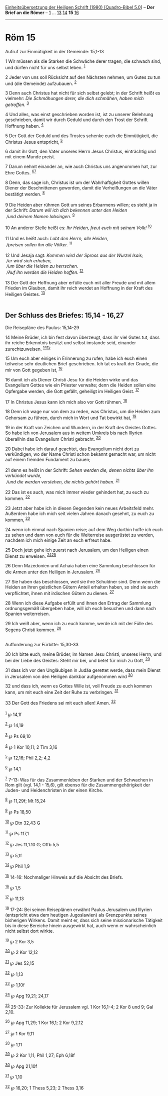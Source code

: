:PROPERTIES:
:ID:       86fd520f-ca73-4d9c-b3ff-271d57eb15b2
:END:
<<navbar>>
[[../index.html][Einheitsübersetzung der Heiligen Schrift (1980)
[Quadro-Bibel 5.0]]] -- *Der Brief an die Römer* --
[[file:Röm_1.html][1]] ... [[file:Röm_13.html][13]]
[[file:Röm_14.html][14]] *15* [[file:Röm_16.html][16]]

--------------

* Röm 15
  :PROPERTIES:
  :CUSTOM_ID: röm-15
  :END:

<<verses>>

<<v1>>
**** Aufruf zur Einmütigkeit in der Gemeinde: 15,1-13
     :PROPERTIES:
     :CUSTOM_ID: aufruf-zur-einmütigkeit-in-der-gemeinde-151-13
     :END:
1 Wir müssen als die Starken die Schwäche derer tragen, die schwach
sind, und dürfen nicht für uns selbst leben. ^{[[#fn1][1]]}

<<v2>>
2 Jeder von uns soll Rücksicht auf den Nächsten nehmen, um Gutes zu tun
und (die Gemeinde) aufzubauen. ^{[[#fn2][2]]}

<<v3>>
3 Denn auch Christus hat nicht für sich selbst gelebt; in der Schrift
heißt es vielmehr: /Die Schmähungen derer, die dich schmähen, haben mich
getroffen./ ^{[[#fn3][3]]}

<<v4>>
4 Und alles, was einst geschrieben worden ist, ist zu unserer Belehrung
geschrieben, damit wir durch Geduld und durch den Trost der Schrift
Hoffnung haben. ^{[[#fn4][4]]}

<<v5>>
5 Der Gott der Geduld und des Trostes schenke euch die Einmütigkeit, die
Christus Jesus entspricht, ^{[[#fn5][5]]}

<<v6>>
6 damit ihr Gott, den Vater unseres Herrn Jesus Christus, einträchtig
und mit einem Munde preist.

<<v7>>
7 Darum nehmt einander an, wie auch Christus uns angenommen hat, zur
Ehre Gottes. ^{[[#fn6][6]][[#fn7][7]]}

<<v8>>
8 Denn, das sage ich, Christus ist um der Wahrhaftigkeit Gottes willen
Diener der Beschnittenen geworden, damit die Verheißungen an die Väter
bestätigt werden. ^{[[#fn8][8]]}\\
\\

<<v9>>
9 Die Heiden aber rühmen Gott um seines Erbarmens willen; es steht ja in
der Schrift: /Darum will ich dich bekennen unter den Heiden/ /\\
 /und deinem Namen lobsingen./ ^{[[#fn9][9]]}\\
\\

<<v10>>
10 An anderer Stelle heißt es: /Ihr Heiden, freut euch mit seinem Volk!/
^{[[#fn10][10]]}\\
\\

<<v11>>
11 Und es heißt auch: /Lobt den Herrn, alle Heiden,/ /\\
 /preisen sollen ihn alle Völker./ ^{[[#fn11][11]]}\\
\\

<<v12>>
12 Und Jesaja sagt: /Kommen wird der Spross aus der Wurzel Isais;/ /\\
 /er wird sich erheben,/ /\\
 /um über die Heiden zu herrschen./ /\\
 /Auf ihn werden die Heiden hoffen./ ^{[[#fn12][12]]}\\
\\

<<v13>>
13 Der Gott der Hoffnung aber erfülle euch mit aller Freude und mit
allem Frieden im Glauben, damit ihr reich werdet an Hoffnung in der
Kraft des Heiligen Geistes. ^{[[#fn13][13]]}\\
\\

<<v14>>
** Der Schluss des Briefes: 15,14 - 16,27
   :PROPERTIES:
   :CUSTOM_ID: der-schluss-des-briefes-1514---1627
   :END:
**** Die Reisepläne des Paulus: 15,14-29
     :PROPERTIES:
     :CUSTOM_ID: die-reisepläne-des-paulus-1514-29
     :END:
14 Meine Brüder, ich bin fest davon überzeugt, dass ihr viel Gutes tut,
dass ihr reiche Erkenntnis besitzt und selbst imstande seid, einander
zurechtzuweisen. ^{[[#fn14][14]][[#fn15][15]]}

<<v15>>
15 Um euch aber einiges in Erinnerung zu rufen, habe ich euch einen
teilweise sehr deutlichen Brief geschrieben. Ich tat es kraft der Gnade,
die mir von Gott gegeben ist, ^{[[#fn16][16]]}

<<v16>>
16 damit ich als Diener Christi Jesu für die Heiden wirke und das
Evangelium Gottes wie ein Priester verwalte; denn die Heiden sollen eine
Opfergabe werden, die Gott gefällt, geheiligt im Heiligen Geist.
^{[[#fn17][17]]}

<<v17>>
17 In Christus Jesus kann ich mich also vor Gott rühmen.
^{[[#fn18][18]]}

<<v18>>
18 Denn ich wage nur von dem zu reden, was Christus, um die Heiden zum
Gehorsam zu führen, durch mich in Wort und Tat bewirkt hat,
^{[[#fn19][19]]}

<<v19>>
19 in der Kraft von Zeichen und Wundern, in der Kraft des Geistes
Gottes. So habe ich von Jerusalem aus in weitem Umkreis bis nach
Illyrien überallhin das Evangelium Christi gebracht. ^{[[#fn20][20]]}

<<v20>>
20 Dabei habe ich darauf geachtet, das Evangelium nicht dort zu
verkündigen, wo der Name Christi schon bekannt gemacht war, um nicht auf
einem fremden Fundament zu bauen;\\
\\

<<v21>>
21 denn es heißt in der Schrift: /Sehen werden die, denen nichts über
ihn verkündet wurde,/ /\\
 /und die werden verstehen, die nichts gehört haben./ ^{[[#fn21][21]]}\\
\\

<<v22>>
22 Das ist es auch, was mich immer wieder gehindert hat, zu euch zu
kommen. ^{[[#fn22][22]]}

<<v23>>
23 Jetzt aber habe ich in diesen Gegenden kein neues Arbeitsfeld mehr.
Außerdem habe ich mich seit vielen Jahren danach gesehnt, zu euch zu
kommen, ^{[[#fn23][23]]}

<<v24>>
24 wenn ich einmal nach Spanien reise; auf dem Weg dorthin hoffe ich
euch zu sehen und dann von euch für die Weiterreise ausgerüstet zu
werden, nachdem ich mich einige Zeit an euch erfreut habe.

<<v25>>
25 Doch jetzt gehe ich zuerst nach Jerusalem, um den Heiligen einen
Dienst zu erweisen. ^{[[#fn24][24]][[#fn25][25]]}

<<v26>>
26 Denn Mazedonien und Achaia haben eine Sammlung beschlossen für die
Armen unter den Heiligen in Jerusalem. ^{[[#fn26][26]]}

<<v27>>
27 Sie haben das beschlossen, weil sie ihre Schuldner sind. Denn wenn
die Heiden an ihren geistlichen Gütern Anteil erhalten haben, so sind
sie auch verpflichtet, ihnen mit irdischen Gütern zu dienen.
^{[[#fn27][27]]}

<<v28>>
28 Wenn ich diese Aufgabe erfüllt und ihnen den Ertrag der Sammlung
ordnungsgemäß übergeben habe, will ich euch besuchen und dann nach
Spanien weiterreisen.

<<v29>>
29 Ich weiß aber, wenn ich zu euch komme, werde ich mit der Fülle des
Segens Christi kommen. ^{[[#fn28][28]]}\\
\\

<<v30>>
**** Aufforderung zur Fürbitte: 15,30-33
     :PROPERTIES:
     :CUSTOM_ID: aufforderung-zur-fürbitte-1530-33
     :END:
30 Ich bitte euch, meine Brüder, im Namen Jesu Christi, unseres Herrn,
und bei der Liebe des Geistes: Steht mir bei, und betet für mich zu
Gott, ^{[[#fn29][29]]}

<<v31>>
31 dass ich vor den Ungläubigen in Judäa gerettet werde, dass mein
Dienst in Jerusalem von den Heiligen dankbar aufgenommen wird
^{[[#fn30][30]]}

<<v32>>
32 und dass ich, wenn es Gottes Wille ist, voll Freude zu euch kommen
kann, um mit euch eine Zeit der Ruhe zu verbringen. ^{[[#fn31][31]]}

<<v33>>
33 Der Gott des Friedens sei mit euch allen! Amen. ^{[[#fn32][32]]}\\
\\

^{[[#fnm1][1]]} ℘ 14,1f

^{[[#fnm2][2]]} ℘ 14,19

^{[[#fnm3][3]]} ℘ Ps 69,10

^{[[#fnm4][4]]} ℘ 1 Kor 10,11; 2 Tim 3,16

^{[[#fnm5][5]]} ℘ 12,16; Phil 2,2; 4,2

^{[[#fnm6][6]]} ℘ 14,1

^{[[#fnm7][7]]} 7-13: Was für das Zusammenleben der Starken und der
Schwachen in Rom gilt (vgl. 14,1 - 15,6), gilt ebenso für die
Zusammengehörigkeit der Juden- und Heidenchristen in der einen Kirche.

^{[[#fnm8][8]]} ℘ 11,29f; Mt 15,24

^{[[#fnm9][9]]} ℘ Ps 18,50

^{[[#fnm10][10]]} ℘ Dtn 32,43 G

^{[[#fnm11][11]]} ℘ Ps 117,1

^{[[#fnm12][12]]} ℘ Jes 11,1.10 G; Offb 5,5

^{[[#fnm13][13]]} ℘ 5,1f

^{[[#fnm14][14]]} ℘ Phil 1,9

^{[[#fnm15][15]]} 14-16: Nochmaliger Hinweis auf die Absicht des Briefs.

^{[[#fnm16][16]]} ℘ 1,5

^{[[#fnm17][17]]} ℘ 11,13

^{[[#fnm18][18]]} 17-24: Bei seinen Reiseplänen erwähnt Paulus Jerusalem
und Illyrien (entspricht etwa dem heutigen Jugoslawien) als Grenzpunkte
seines bisherigen Wirkens. Damit meint er, dass sich seine
missionarische Tätigkeit bis in diese Bereiche hinein ausgewirkt hat,
auch wenn er wahrscheinlich nicht selbst dort wirkte.

^{[[#fnm19][19]]} ℘ 2 Kor 3,5

^{[[#fnm20][20]]} ℘ 2 Kor 12,12

^{[[#fnm21][21]]} ℘ Jes 52,15

^{[[#fnm22][22]]} ℘ 1,13

^{[[#fnm23][23]]} ℘ 1,10f

^{[[#fnm24][24]]} ℘ Apg 19,21; 24,17

^{[[#fnm25][25]]} 25-33: Zur Kollekte für Jerusalem vgl. 1 Kor 16,1-4; 2
Kor 8 und 9; Gal 2,10.

^{[[#fnm26][26]]} ℘ Apg 11,29; 1 Kor 16,1; 2 Kor 9,2.12

^{[[#fnm27][27]]} ℘ 1 Kor 9,11

^{[[#fnm28][28]]} ℘ 1,11

^{[[#fnm29][29]]} ℘ 2 Kor 1,11; Phil 1,27; Eph 6,18f

^{[[#fnm30][30]]} ℘ Apg 21,10f

^{[[#fnm31][31]]} ℘ 1,10

^{[[#fnm32][32]]} ℘ 16,20; 1 Thess 5,23; 2 Thess 3,16
